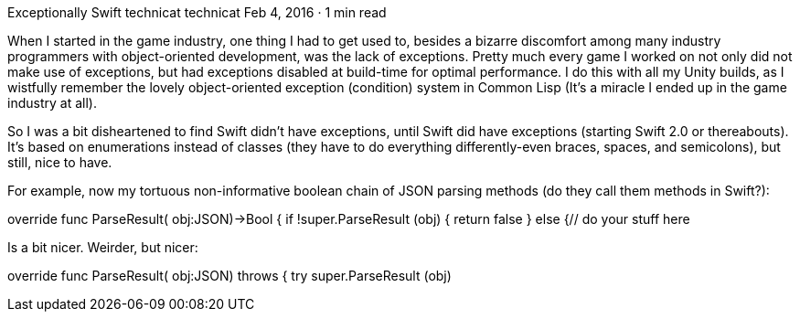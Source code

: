Exceptionally Swift
technicat
technicat
Feb 4, 2016 · 1 min read

When I started in the game industry, one thing I had to get used to, besides a bizarre discomfort among many industry programmers with object-oriented development, was the lack of exceptions. Pretty much every game I worked on not only did not make use of exceptions, but had exceptions disabled at build-time for optimal performance. I do this with all my Unity builds, as I wistfully remember the lovely object-oriented exception (condition) system in Common Lisp (It’s a miracle I ended up in the game industry at all).

So I was a bit disheartened to find Swift didn’t have exceptions, until Swift did have exceptions (starting Swift 2.0 or thereabouts). It’s based on enumerations instead of classes (they have to do everything differently-even braces, spaces, and semicolons), but still, nice to have.

For example, now my tortuous non-informative boolean chain of JSON parsing methods (do they call them methods in Swift?):

override func ParseResult( obj:JSON)->Bool {
  if !super.ParseResult (obj) {
    return false
  } else {// do your stuff here
// return false if there's problemreturn true}

Is a bit nicer. Weirder, but nicer:

override func ParseResult( obj:JSON) throws {
  try super.ParseResult (obj)
// do your stuff here
// throw something if there's a problem}
